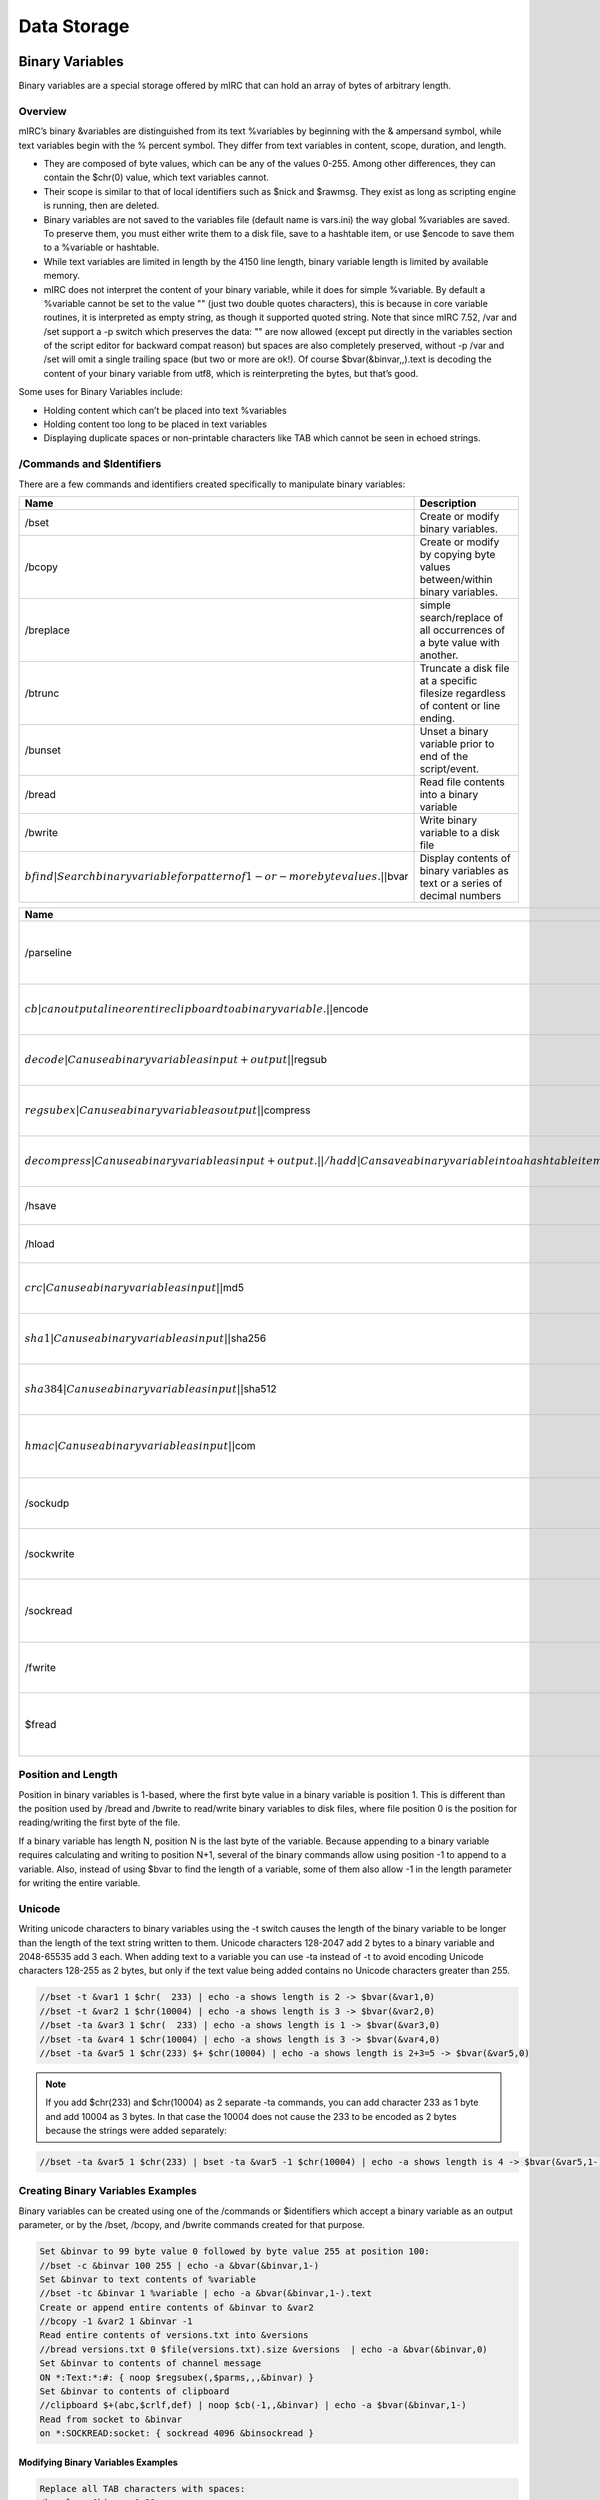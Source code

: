 Data Storage
============

Binary Variables
----------------

Binary variables are a special storage offered by mIRC that can hold an array of bytes of arbitrary length.

Overview
~~~~~~~~

mIRC’s binary &variables are distinguished from its text %variables by beginning with the & ampersand symbol, while text variables begin with the % percent symbol. They differ from text variables in content, scope, duration, and length.

-  They are composed of byte values, which can be any of the values 0-255. Among other differences, they can contain the $chr(0) value, which text variables cannot.
-  Their scope is similar to that of local identifiers such as $nick and $rawmsg. They exist as long as scripting engine is running, then are deleted.
-  Binary variables are not saved to the variables file (default name is vars.ini) the way global %variables are saved. To preserve them, you must either write them to a disk file, save to a hashtable item, or use $encode to save them to a %variable or hashtable.
-  While text variables are limited in length by the 4150 line length, binary variable length is limited by available memory.
-  mIRC does not interpret the content of your binary variable, while it does for simple %variable. By default a %variable cannot be set to the value "" (just two double quotes characters), this is because in core variable routines, it is interpreted as empty string, as though it supported quoted string. Note that since mIRC 7.52, /var and /set support a -p switch which preserves the data: "" are now allowed (except put directly in the variables section of the script editor for backward compat reason) but spaces are also completely preserved, without -p /var and /set will omit a single trailing space (but two or more are ok!). Of course $bvar(&binvar,,).text is decoding the content of your binary variable from utf8, which is reinterpreting the bytes, but that’s good.

Some uses for Binary Variables include:

-  Holding content which can’t be placed into text %variables
-  Holding content too long to be placed in text variables
-  Displaying duplicate spaces or non-printable characters like TAB which cannot be seen in echoed strings.

/Commands and $Identifiers
~~~~~~~~~~~~~~~~~~~~~~~~~~

There are a few commands and identifiers created specifically to manipulate binary variables:

+-------------------------------------------------------------------------------------+-----------------------------------------------------------------------------------+
| Name                                                                                | Description                                                                       |
+=====================================================================================+===================================================================================+
| /bset                                                                               | Create or modify binary variables.                                                |
+-------------------------------------------------------------------------------------+-----------------------------------------------------------------------------------+
| /bcopy                                                                              | Create or modify by copying byte values between/within binary variables.          |
+-------------------------------------------------------------------------------------+-----------------------------------------------------------------------------------+
| /breplace                                                                           | simple search/replace of all occurrences of a byte value with another.            |
+-------------------------------------------------------------------------------------+-----------------------------------------------------------------------------------+
| /btrunc                                                                             | Truncate a disk file at a specific filesize regardless of content or line ending. |
+-------------------------------------------------------------------------------------+-----------------------------------------------------------------------------------+
| /bunset                                                                             | Unset a binary variable prior to end of the script/event.                         |
+-------------------------------------------------------------------------------------+-----------------------------------------------------------------------------------+
| /bread                                                                              | Read file contents into a binary variable                                         |
+-------------------------------------------------------------------------------------+-----------------------------------------------------------------------------------+
| /bwrite                                                                             | Write binary variable to a disk file                                              |
+-------------------------------------------------------------------------------------+-----------------------------------------------------------------------------------+
| :math:`bfind|Search binary variable for pattern of 1-or-more byte values.| |`\ bvar | Display contents of binary variables as text or a series of decimal numbers       |
+-------------------------------------------------------------------------------------+-----------------------------------------------------------------------------------+

+----------------------------------------------------------------------------------------------------------------------------------+----------------------------------------------------+
| Name                                                                                                                             | Description                                        |
+==================================================================================================================================+====================================================+
| /parseline                                                                                                                       | Can use a binary variable as input or output       |
+----------------------------------------------------------------------------------------------------------------------------------+----------------------------------------------------+
| :math:`cb|can output a line or entire clipboard to a binary variable.| |`\ encode                                                | Can use a binary variable as input+output          |
+----------------------------------------------------------------------------------------------------------------------------------+----------------------------------------------------+
| :math:`decode|Can use a binary variable as input+output| |`\ regsub                                                              | Can use a binary variable as output                |
+----------------------------------------------------------------------------------------------------------------------------------+----------------------------------------------------+
| :math:`regsubex|Can use a binary variable as output| |`\ compress                                                                | Can use a binary variable as input+output.         |
+----------------------------------------------------------------------------------------------------------------------------------+----------------------------------------------------+
| :math:`decompress|Can use a binary variable as input+output.| |/hadd|Can save a binary variable into a hash table item| |`\ hget | Can use a binary variable as output                |
+----------------------------------------------------------------------------------------------------------------------------------+----------------------------------------------------+
| /hsave                                                                                                                           | Can save a hash table to a binary file             |
+----------------------------------------------------------------------------------------------------------------------------------+----------------------------------------------------+
| /hload                                                                                                                           | Can load a binary file to a hash table             |
+----------------------------------------------------------------------------------------------------------------------------------+----------------------------------------------------+
| :math:`crc|Can use a binary variable as input| |`\ md5                                                                           | Can use a binary variable as input                 |
+----------------------------------------------------------------------------------------------------------------------------------+----------------------------------------------------+
| :math:`sha1|Can use a binary variable as input| |`\ sha256                                                                       | Can use a binary variable as input                 |
+----------------------------------------------------------------------------------------------------------------------------------+----------------------------------------------------+
| :math:`sha384|Can use a binary variable as input| |`\ sha512                                                                     | Can use a binary variable as input                 |
+----------------------------------------------------------------------------------------------------------------------------------+----------------------------------------------------+
| :math:`hmac|Can use a binary variable as input| |`\ com                                                                          | Can use a binary variable as input or output.      |
+----------------------------------------------------------------------------------------------------------------------------------+----------------------------------------------------+
| /sockudp                                                                                                                         | Can write a binary variable to a socket            |
+----------------------------------------------------------------------------------------------------------------------------------+----------------------------------------------------+
| /sockwrite                                                                                                                       | Can write a binary variable to a socket            |
+----------------------------------------------------------------------------------------------------------------------------------+----------------------------------------------------+
| /sockread                                                                                                                        | Can read from a socket into a binary variable      |
+----------------------------------------------------------------------------------------------------------------------------------+----------------------------------------------------+
| /fwrite                                                                                                                          | Can write a binary variable to a disk file         |
+----------------------------------------------------------------------------------------------------------------------------------+----------------------------------------------------+
| $fread                                                                                                                           | Can read disk file contents into a binary variable |
+----------------------------------------------------------------------------------------------------------------------------------+----------------------------------------------------+

Position and Length
~~~~~~~~~~~~~~~~~~~

Position in binary variables is 1-based, where the first byte value in a binary variable is position 1. This is different than the position used by /bread and /bwrite to read/write binary variables to disk files, where file position 0 is the position for reading/writing the first byte of the file.

If a binary variable has length N, position N is the last byte of the variable. Because appending to a binary variable requires calculating and writing to position N+1, several of the binary commands allow using position -1 to append to a variable. Also, instead of using $bvar to find the length of a variable, some of them also allow -1 in the length parameter for writing the entire variable.

Unicode
~~~~~~~

Writing unicode characters to binary variables using the -t switch causes the length of the binary variable to be longer than the length of the text string written to them. Unicode characters 128-2047 add 2 bytes to a binary variable and 2048-65535 add 3 each. When adding text to a variable you can use -ta instead of -t to avoid encoding Unicode characters 128-255 as 2 bytes, but only if the text value being added contains no Unicode characters greater than 255.

.. code:: text

   //bset -t &var1 1 $chr(  233) | echo -a shows length is 2 -> $bvar(&var1,0)
   //bset -t &var2 1 $chr(10004) | echo -a shows length is 3 -> $bvar(&var2,0)
   //bset -ta &var3 1 $chr(  233) | echo -a shows length is 1 -> $bvar(&var3,0)
   //bset -ta &var4 1 $chr(10004) | echo -a shows length is 3 -> $bvar(&var4,0)
   //bset -ta &var5 1 $chr(233) $+ $chr(10004) | echo -a shows length is 2+3=5 -> $bvar(&var5,0)

.. note:: If you add $chr(233) and $chr(10004) as 2 separate -ta commands, you can add character 233 as 1 byte and add 10004 as 3 bytes. In that case the 10004 does not cause the 233 to be encoded as 2 bytes because the strings were added separately:

.. code:: text

   //bset -ta &var5 1 $chr(233) | bset -ta &var5 -1 $chr(10004) | echo -a shows length is 4 -> $bvar(&var5,1-)

Creating Binary Variables Examples
~~~~~~~~~~~~~~~~~~~~~~~~~~~~~~~~~~

Binary variables can be created using one of the /commands or $identifiers which accept a binary variable as an output parameter, or by the /bset, /bcopy, and /bwrite commands created for that purpose.

.. code:: text

   Set &binvar to 99 byte value 0 followed by byte value 255 at position 100:
   //bset -c &binvar 100 255 | echo -a &bvar(&binvar,1-)
   Set &binvar to text contents of %variable
   //bset -tc &binvar 1 %variable | echo -a &bvar(&binvar,1-).text
   Create or append entire contents of &binvar to &var2
   //bcopy -1 &var2 1 &binvar -1
   Read entire contents of versions.txt into &versions
   //bread versions.txt 0 $file(versions.txt).size &versions  | echo -a &bvar(&binvar,0)
   Set &binvar to contents of channel message
   ON *:Text:*:#: { noop $regsubex(,$parms,,,&binvar) }
   Set &binvar to contents of clipboard
   //clipboard $+(abc,$crlf,def) | noop $cb(-1,,&binvar) | echo -a $bvar(&binvar,1-)
   Read from socket to &binvar
   on *:SOCKREAD:socket: { sockread 4096 &binsockread }

Modifying Binary Variables Examples
^^^^^^^^^^^^^^^^^^^^^^^^^^^^^^^^^^^

.. code:: text

   Replace all TAB characters with spaces:
   /breplace &binvar 9 32
   Compress contents of &versions
   //bread versions.txt 0 $file(versions.txt).size &versions | noop $compress(&versions,b) | echo -a $bvar(&versions,0)
   encrypt and encode contents of &versions
   //noop $encode(&versions,bcm,password)

Modifying Existing Binary Variables
'''''''''''''''''''''''''''''''''''

Binary variables are different than text variables in how you add values to them, and what happens when you add shorter content to an existing variable with longer content. If you add 3 bytes to position 1 of a binary variable with length of 5, the 3 added bytes replace the 3 bytes in those positions, and the values in positions 4-5 remain unless you use the -c switch:

.. code:: text

   //bset -t &var 1 1234567890 | bset -t &var 1 test | echo -a shows content is test567890 -> $bvar(&var,1-)

The above example could be a string even longer than 10 if &var previously contained a strong longer than 10. If the 1st command used -tc instead of -t, the variable content is chopped beyond the 10 bytes being added. If the 2nd command used -tc instead of -t, the content beyond the 4 bytes being added is chopped.

If you bset values into a variable at position 10, the first 9 positions are undefined, depending whether the variable already existed. If the variable already existed with length 4, the bytes at positions 5-9 are filled with value 0 (not text 0 which is byte value 48). If the variable did not yet exist, bytes at positions 1-9 are filled with value 0.

Binary Variables as Input Examples
~~~~~~~~~~~~~~~~~~~~~~~~~~~~~~~~~~

.. code:: text

   display $sha1 hash of contents of &versions
   //echo -a $sha1(&versions,1)
   write &versions to disk
   //bwrite -c test.dat 0 -1 &versions

‘local’ Binary Variables
~~~~~~~~~~~~~~~~~~~~~~~~

When using %variables within an alias, you can take advantage of their ‘local’ scope to safely re-use variable names without worrying about destroying variables used by other scripts or aliases. You can use “/var %a value” in an alias to set that local variable without worrying that you will destroy that same variable name being used by the alias which called your alias, and don’t need to worry if your script calls another alias which also uses that same name as a local variable.

However the scope of binary variables means they exist in all aliases called by each other or in the event which triggered their usage. To avoid aliases damaging the contents of each other’s binary variables, if an alias needs to create binary variables, and is designed to be called by other aliases which might also be using binary variables, you must defend against destroying the binary variables used by the caller. Two ways to do this are:

-  Require the caller send the name of the variable as a parameter when calling your alias
-  Create a unique variable name to make it unlikely that another alias would use the same name for a binary variable. Pass binary variable name to alias, display $bvar output in hex instead of decimal:

.. code:: text

   //echo -a $BvarAsHex(&binvar)
   alias BvarAsHex { return $regsubex($bvar($1,1-1000),/(\d*)/g,$base(\1,10,16,2)) }

Create unique name to avoid destroying existing variable:

.. code:: text

   //var %a $(myalias,$ticks,$ctime) | bset -t & $+ %a 1 test | echo -a $bvar(& $+ %a ,1-).text

See Variables in the Guide for more details on creating dynamic variable names.

.. note:: If your temporary variable is no longer needed and is lengthy, you may wish to use /bunset to reduce memory usage if you are also creating other lengthy binary variables during that script execution. Otherwise, it will be deleted when the script execution ends.

Saving Binary Variables
~~~~~~~~~~~~~~~~~~~~~~~

Because binary variables disappear as soon as your script execution ends, if you need to use your binary variable later, you will need to find a way to save it:

write to a disk file:

.. code:: text

   //bwrite -c save.dat 0 1 &binvar

store in hash table:

.. code:: text

   /hadd -smb binvar_save binvar &binvar

.. note:: Hash tables aren’t saved to disk, so you need to save that table to disk: ``/hsave -sb binvar_save savebins.dat`` … and then reload the binary variable the next time you re-start mIRC: ``/hload -sb binvar_save savebins.dat``

Use $encode to translate binary data to text, which can be saved to variables or written to disk.

.. code:: text

   //noop $encode(&binvar,bm) | set %binvar_save $bvar(&binvar,1-).text

.. note:: $encode translates 3 input bytes (binary or text) into 4 text characters, so you shouldn’t try to use this method on binary variables longer than approximately 3000 bytes. Retrieve binary content from text %variable: ``//bset -t &binvar 1 %binvar_save | noop $decode(&binvar,bm)``

INI Files
---------

An initialization file (also known as INI file) is a plain text file with a distinct structure that allows for more convenient and organized data storage. An initialization file is convenient and permanent storage space, however it relatively slow compared to window buffers and Hash Tables. If speed is needed, a hash table is a much superior choice.

File Structure
~~~~~~~~~~~~~~

An ini file is composed of names, values, sections, and comments.

Property
~~~~~~~~

A property is the basic item that makes up the ini file. An equal sign delimiter separates the name from the value (name being on the left of the equal sign). Every name has a value associated with it.

.. code:: text

   item   = value
   item2  = value 2

Section
^^^^^^^

Sections Parameters are grouped together into a section. The name of the section is placed on a line of its own (enclosed by a pair of square brackets). All parameters after the section are automatically associated with that section.

.. code:: ini

   [section]
   item = value

Storing Information
~~~~~~~~~~~~~~~~~~~

mIRC offers a number of convenient commands and identifiers to read/write from/to an ini file.

Writing To An Ini File
^^^^^^^^^^^^^^^^^^^^^^

The writeini command can be used to write an item (and its value) in a specific section of the ini file.

.. code:: text

   /writeini [-n] <inifile> <section> <item> <value>

The -n switch no longer exists on mIRC 7.x and newer. On older mIRCs: The -n switch is used when the file exceeds 65,536 bytes (64 KB). It’s a good idea to place it there if you think the file will get pretty big in the future.

For example:

.. code:: text

   writeini reminder.ini birthday jenna 2/28/1983
   writeini reminder.ini birthday Mike 10/10/1990

Will create the following file:

.. code:: ini

   [birthday]
   jenna  = 2/28/1983
   Mike   = 10/10/1990

You can easily see the actual ini file using the following command:

.. code:: text

   //run notepad.exe reminder.ini

Reading From An Ini File
^^^^^^^^^^^^^^^^^^^^^^^^

Reading a property from an INI file is pretty simple:

.. code:: text

   $readini(filename[, np], section, item)

The n switch is used when you do not want to evaluate the line. (This is especially helpful when you let the users save setting on your bot, you need to always think the worse of the users and how they might exploit your scripts)

The p switch is used to make mIRC evaluate pipes \| as is instead of plain text.

For example (using the file we created in the previous example):

.. code:: text

   echo -a Mike: $readini(reminder.ini, n, birthday, mike)
   echo -a Jenna: $readini(reminder.ini, n, birthday, jenna)

Will output:

.. code:: text

   Mike: 10/10/1990
   Jenna: 2/28/1983

Security Consideration
^^^^^^^^^^^^^^^^^^^^^^

ALWAYS use the ‘n’ switch unless you have a very good reason to not use it!

Deleting Items And Sections
^^^^^^^^^^^^^^^^^^^^^^^^^^^

The remini can be used to delete an item or an entire section from an ini file:

.. code:: text

   ;remove an item
   /remini <inifile> <section> <item>
   ;remove an entire section
   /remini <inifile> <section>

For example:

.. code:: text

   /remini reminder.ini birthday mike

will remove mike’s entry from the ini file.

Text Files
----------

Plain text files are files you can edit via a basic editor like notepad and has no special structure. Below are a few handy commands and identifiers to work with plain text files.

File Info
~~~~~~~~~

To determine if a file exists we can use the $isfile() identifier.

.. code:: text

   $isfile(file.txt)

In many cases you’d want to check the number of lines in the file. $lines() will help you there.

.. code:: text

   $lines(file.txt)

Reading From A Text File
~~~~~~~~~~~~~~~~~~~~~~~~

The $read() identifier is a very powerful command that can be used to read from a text file in a variety of ways.

n Switch
^^^^^^^^

By default, $read will evaluate the text it reads as if it was mSL code. To prevent this behavior you must use the n switch. Throughout this article we will ALWAYS use that switch. Improper use of the $read() identifier without the ‘n’ switch could leave your script highly vulnerable.

Reading A Random Line
^^^^^^^^^^^^^^^^^^^^^

The most basic functionality $read() offers is the ability to read a random line from a particular file. The syntax is:

.. code:: text

   ; read a random line from file.txt
   $read(file.txt, n)

Reading A Specific Line
^^^^^^^^^^^^^^^^^^^^^^^

To read a specific line from a file you can specify the line number as the third argument.

.. code:: text

   $read(file.txt, n, line)

Searching The File
^^^^^^^^^^^^^^^^^^

$read() offers three methods for searching a file:

-  Scanner
-  Wildcard Pattern
-  Regular Expression Pattern

Scanner
'''''''

The scanner is the most primitive search of the three. It will go through each line comparing the pattern provided to the first part of the line. If a match is found, mIRC will return the text that followed the pattern.

Consider the following abbr.txt:

.. code:: text

   lol laughing out loud
   lmao Laughing my ass off
   btw by the way
   brb be right back

We can use the following alias to get the abbreviation we are looking for.

.. code:: text

   alias abbr return $read(abbr.txt, ns, $1)

Executing the following code:

.. code:: text

   //echo -a $abbr(lol)
   //echo -a $abbr(brb)

Will produce the following output:

.. code:: text

   laughing out loud
   be right back

Wildcard And RegEx Patterns
'''''''''''''''''''''''''''

Both the wildcard pattern matching and the regex pattern matching works by searching for the first matching line and returning the entire line. It follows the same syntax as the scanner:

.. code:: text

   ; A wildcard pattern match:
   $read(file.txt, nw, *wildmatch*)

.. code:: text

   ; A regex pattern match:
   $read(file.txt, nr, /pattern/)

Starting Line
'''''''''''''

If you specify a line number after the pattern, that line will be used as the first line to start searching from.

For Example:

.. code:: text

   ; Start searching from line 400:
   $read(file.txt, nw, *hello*, 400)

Iterating Over Matches
~~~~~~~~~~~~~~~~~~~~~~

$readn is an identifier that returns the line that $read() matched. We can use that to start searching for our pattern on the next line.

For example, to search all the line containing the word ‘test’ in a file, we can construct a loop like this:

.. code:: text

   //while ($read(file.txt, nw, *test*, $calc($readn + 1))) echo -a $v1

In the code above, $readn starts at 0. We use $calc() to start at line 1. Every match $read() will start searching on the next line. When no more matches are after the line specified $read will return $null - terminating the loop.

Writing To A Plain Text File
~~~~~~~~~~~~~~~~~~~~~~~~~~~~

The /write command can be used to manipulate a text file in a variety of ways.

Appending A Line
^^^^^^^^^^^^^^^^

/write’s simplest operation is the append operation. By default, /write will write a text line to the end of the file.

.. code:: text

   /write text.txt <string>

Inserting A Line
^^^^^^^^^^^^^^^^

To insert text at specific line we have the following syntax:

.. code:: text

   /write -il<line> file.txt <text>

For example, the following line will write “Hello There!” at line 2.

.. code:: text

   /write -il2 file.txt Hello There!

Deleting A Line
^^^^^^^^^^^^^^^

The /write command provides the ability to delete a specific line from a file.

.. code:: text

   ; Delete line <line> from a file:
   /write -dl<line> file.txt

Clearing A File
~~~~~~~~~~~~~~~

The -c switch on /write can be combined to clear the file before writing to it.

.. code:: text

   ; clear the file
   /write -c file.txt

Deleting A File
~~~~~~~~~~~~~~~

The delete a file, you can use the /remove command:

.. code:: text

   /remove file.txt
   ; send to the recycle bin
   /remove -b file.txt

File Handling
-------------

File Handling allows you to manipulate files on disk using seperate, simple operations. This allows for efficiency.

To understand how it works, you must be familiar with text file operations such as /write and $read.

/fopen
~~~~~~

.. code:: text

   /fopen [-nox] <name> <filename>

/fopen opens the filename and use the specified name to reference it.

The command fail by default if the file does not exist, the -n switch creates the file if it does not exist, but fails if it exists. The -o switch creates a new file if it does not exist but overwrites the file if it exists. The -x switch opens the file for exclusive access, others processus cannot access that file

.. note:: If /fopen fails, it does not halt processing, you must check $ferr to see if an error occured, see below.

After you opened a file with /fopen, you have a pointer of the content of the file, it starts at 0. This pointer is the starting position to read/write from.

/fseek
~~~~~~

.. code:: text

   /fseek -lnwr <name> <position>

/fseek sets the read/write pointer to the specified <position> in the file, unless you use a switch:

-  -l - sets the pointer to the beginning of the Nth line, use <position> to specify the Nth line
-  -n - sets the pointer to the beginning of the next line (from the current position of the read/write pointer), this does not take a parameter
-  -w - sets the pointer to the beginning of the line matching the wildcard expression, use <position> to specify the wildcard expression
-  -r - sets the pointer to the beginning of the line matching the regular expression, use <position> to specify the regular expression

If /fseek fails, it sets the pointer to the end of the file, you must check $fopen().eof or $feof to know if /fseek failed.

/fwrite
~~~~~~~

.. code:: text

   /fwrite [-bn] <name> <text | &binvar>

/fwrite allows you to write to the file at the current pointer position, -b specify a binary variable, -n adds a $crlf at the end of the line.

/fclose
~~~~~~~

.. code:: text

   /fclose <name | wildcard>

/fclose closes all the matching name (wildcard expression allowed)

/flist
~~~~~~

/flist just lists all the current handles.

$fopen(name \| N)
~~~~~~~~~~~~~~~~~

$fopen Returns the name of that handle if it exists, or the Nth handle.

Properties:

-  .fname - returns the complete filename opened for that handle
-  .pos - returns the current position of the read/write pointer
-  .eof - returns $true if the end of the file has been reached
-  .err - returns $true if an error occured on the file In a script, $ferr = $fopen(handle).err and $feof = $fopen(handle).eof, always returns the state of last involved handle in a file handing command.

.. note:: Since file access errors will not halt a script, the eof and err properties or identifiers must be checked after each file access command.

$fread(name \| N)
~~~~~~~~~~~~~~~~~

This form of $fread returns the next $crlf delimited line, useful to read line by line

$fread(name \| N, M, &binvar)
~~~~~~~~~~~~~~~~~~~~~~~~~~~~~

This form of $fread returns the number of bytes read (from the file pointed by name or the Nth handle) into the specified binary variable, where M is the number of bytes to read.

$fgetc(name \| N)
~~~~~~~~~~~~~~~~~

$fgetc returns the next character.

When To Use File Handling
~~~~~~~~~~~~~~~~~~~~~~~~~

It important to know when to use explicit file handling, and when you can use /write and $read.

Let’s take a look at /write, /write is a powerful tool which allows you to write to a file according to severals predefined options.

A simple “/write filename.txt line” involves the following file handling operations:

-  /fopen - opens the file
-  /fseek - goes to the end of the file
-  /fwrite - writes to the file
-  /fclose - closes the file So, executing /write twice involves 8 file handling operations; the more you have to write, the more operations you create. If you do /write three times, the 12 operations can be reduced to 5:

.. code:: text

   ; assuming text.txt is empty
   write test.txt line 1
   write test.txt line 2
   write test.txt line 3

   ; is better written as
   fopen test test.txt
   fwrite -n line 1
   fwrite -n line 2
   fwrite -n line 3
   fclose test

The same thing applies to reading, $read opens the file, try to match and close the file, so any consecutive call to $read means the file is opened/closed each time. If you are looking for a particular line, you can avoid multiple $read calls by searching with /fseek.

Whenever you are going to use /write or $read in a loop to write/read a lot of things, if the loop isn’t small and if the file isn’t small, it might get slow very quickly, and you should consider using file handling.

Hash Tables
-----------

A hash table is an associative array with item-data pairing. That is, data stored in the table is associated with a specific item. Logically speaking, a basic table would like something like this:

===== =====
Item  Data
===== =====
Item1 Data1
Item2 Data2
Item3 Data3
===== =====

mIRC provides facilities for manipulating the table and the values in a variety of ways.

General Details
~~~~~~~~~~~~~~~

Hash tables, unlike INI files, are stored completely in memory and are never written to disk (unless the /hsave command is used), making them much faster when it comes to storing and retrieving information. The performance gain is much more obvious with a large amount of item/data pairs.

.. note:: Because hash tables are only in memory, it must be saved to a disk file using /hsave if mIRC needs to have the hashtable in memory after an exit then restart. You can reload the table from a file after mIRC restarts.

Creating A Table
~~~~~~~~~~~~~~~~

A hash table must be created before you can work with it. This also applies to loading a hash table from a file. To create a table you need to use the /hmake command. The syntax is:

.. code:: text

   hmake <table_name>
   hmake <table_name> <buckets>
   ;hmake also have an -s switch which prints debug info

If you don’t specify the number of buckets (or “slots”), the default is used, which is 101. If you do specify the number of buckets from 1-10000, for any number greater than 1 which is not prime, mIRC increases the number of buckets to be the next greater prime from 3-10007. Which is why the default 100 uses 101 bucket. Assuming that you are going to look up a specific item by name using $hget, then generally speaking the number of buckets should be decided based on the following equation:

.. code:: text

   buckets = number of items that will be used / 0.78

For example: a table with 101 buckets is optimal for 79 items. For 1000 items, 1282 buckets is best (which mIRC increases to the prime 1283).

.. note:: The maximum valid number for the buckets parameter is 10000, which mIRC increases to the next available prime number, 10007.

Or to put this another way, the optimum number of buckets is 1.282x the number of items you are going to store in the hash table.

.. note:: See the notes at the bottom of the page for explanation why it can be helpful for buckets to be greater than the number of items in the table.

Adding Items
~~~~~~~~~~~~

The /hadd command is used to add an item/data pair to the table. The syntax is:

.. code:: text

   hadd <table_name> <item> <data>
   or
   hadd -b <table_name> <item> <&bvar>
   An item can be added to the table with null data:
   hadd <table_name> <item>
   If it's possible the table is not yet created, use the -m switch, which creates the table if it doesn't exist
   hadd -m <table_name> <item>

Let’s consider a table of favorite colors:

.. code:: text

   /hadd -sm100 colors Mary Green
   /hadd -s colors John Blue
   /hadd -s colors Lisa Red
   /hadd -s colors Gary Orange

The -s switch is needed to “show” the action, otherwise these commands are silent. The code above will produce the following result:

.. code:: text

   * Made hash table 'colors' (101)
   * Added item 'Mary' to hash table 'colors'
   * Added item 'John' to hash table 'colors'
   * Added item 'Lisa' to hash table 'colors'
   * Added item 'Gary' to hash table 'colors'

**“Colors” Hash Table**

==== ======
Item Data
==== ======
Mary Green
John Blue
Lisa Red
Gary Orange
==== ======

If you add an item name which already exists in the table, the new data replaces the existing item’s data.

.. code:: text

   /hadd Colors Gary Yellow

This updates the Colors table, changing the item ‘Gary’ to contain the data ‘Yellow’ instead of ‘Orange’.

Value Retrieval
~~~~~~~~~~~~~~~

To get a data value associated with a given item we will use the $hget identifier which has the following syntax:

.. code:: text

   $hget(<table_name>, <item>)

For example, if we were to check what is Mary’s favorite color from our table; we will use the following piece of code:

.. code:: text

   //echo -a Mary's favorite color is $hget(colors, Mary)
   ;Mary's favorite color is Green

The $hget identifier can also be used to check if a table exists using the following syntax:

.. code:: text

   $hget(<table_name>)
   ; returns $null if the table does not exist

!!! attention If the table does exist, returns N for the Nth existing table

.. note:: If $hget(colors) returns 2 indicating colors is the 2nd table, deleting the 1st table causes this command to return 1.

Iterating Over a Hash Table
~~~~~~~~~~~~~~~~~~~~~~~~~~~

The $hget identifier can be used to iterate over the hash table. The syntax is:

.. code:: text

   ; Total Number of items in the table:
   $hget(<table_name>, 0).item
   ; Get the Nth Item
   $hget(<table_name>, <Nth>).item
   ; Get the value associated with the Nth Item
   $hget(<table_name>, <Nth>).data

.. note:: Iterating over a hash table like this is an inefficient way to retrieve values and items. See the explanation below for why mIRC will iterate over the hash table for every $hget - so the time required per lookup will increase linearly with the table size and the time for the script to iterate over the entire hash table will be proportional to the square of the table size. If it is possible to do so, then it’s best to get a value using its item name.

An example of looping over every value in our Colors table will look like this:

.. code:: text

   Alias print_fav_colors {
     var %i = 1
     echo Colors Table:
     ; iterate over each item
     while ($hget(Colors, %i).item) {
       ; print the item/value pair
       echo -a %i $+ ) $v1 => $hget(Colors, $v1)
       inc %i
     }
   }

The execution of the alias (/print_fav_colors) will produce the following result:

.. code:: text

   Colors Table:
   1) Lisa => Red
   2) Mary => Green
   3) Gary => Yellow
   4) John => Blue
   (Gary shows Yellow instead of Orange because it was changed above)

This listing is almost always not in the same order they’re added, because items are first listed according to the bucket they are placed into, before items within the bucket are listed. This is the listing order for v7.53, while the order in v7.52 is 1)Gary 2)Mary 3) Lisa 4) John. The listing order can also change if you change the number of ‘buckets’ within the same mIRC version, and the order of any items assigned to the same bucket can also be affected by the order in which those items are added or whether items in that bucket were deleted or added. Therefore, you should not depend on Mary being listed before Gary. More details in a later Technical section.

Deleting Items
~~~~~~~~~~~~~~

To delete pairs from the table, you need to use the /hdel command. Its syntax is:

.. code:: text

   hdel <table_name> <item>
   hdel -w <table_name> <wild_item>
   ;hdel has a -s switch which is the same as /hadd's

If the -w switch is used, a wildcard pattern for the item can be specified to delete multiple items at once. If we go back to our example:

.. code:: text

   /hdel -s colors Lisa

Will leave our table looking like this:

**“Colors” Hash Table**

==== ======
Item Data
==== ======
Mary Green
John Blue
Gary Orange
==== ======

But we can add Lisa again:

.. code:: text

   /hadd -s colors Lisa Red

If you repeat the /print_fav_colors list of items again, Lisa returns to her original position in the iterating list because her item name was assigned to a lower bucket number than the other names.

Saving/Loading Hash Table To/From File
~~~~~~~~~~~~~~~~~~~~~~~~~~~~~~~~~~~~~~

Because a hash table is stored exclusively in memory, it is important to save it to a file if one wishes to keep its content after a reboot or shut down. If a hash table is not stored in a file before mIRC closes, it will be gone for good.

mIRC offers the /hsave and /hload commands to handle the saving and loading of hash tables from your hard disk.

The syntax for the /hsave command is:

.. code:: text

   /hsave <table_name> <filename>
   ; The -s switch shows debug information
   ; The -a switch will append to an existing file, instead of the default overwriting
   ; The -i switch will create an ini file
   ; The -n switch saves the file containing only the data and not the item names.
   ; The -u switch avoids skipping temporary items created with /hadd's -uN switch.
   ; The -b switch will treat the file as a binary file, making it possible to save things like carriage returns and line feeds. It can save tables which do not contain any items containing binary data longer than 65535 bytes.
   ; The -B switch is the same as the -b switch, except it stores item/data pairs in a binary format which supports items having data length up to 4294967295 bytes.

If we wanted to save our little colors table to an INI file, we could use the following piece of code.:

.. code:: text

   /hsave -i Colors colors.ini
   ;colors.ini will have:
   ;  [hashtable]
   ;  Lisa=Red
   ;  Mary=Green
   ;  Gary=Orange
   ;  John=Blue

The /hsave command always overwrites any existing file unless you use the -a append switch.

To load a hash table we use the following syntax:

.. code:: text

   ; NOTE: The table must exists. I.e. you must have called /hmake first, or use the -m switch.
   /hload <table_name> <filename>
   ; The -s switch shows debug information
   ; The -i switch will read from an ini file containing lines of item=data
   ; The -n switch interprets the file as if it were /hsave'ed with the -n switch to contain only data, assigning item names as sequential integers beginning with 1.
   ; The -m[N] switch creates the hashtable if it does not already exist, optionally giving it N buckets different than the default 100 buckets.
   ; The -b switch will treat the file as a binary file in the format created by the /hsave -b switch.
   ; The -B switch will treat the file as a binary file in the format created by the /hsave -B switch.

To load the table we’ve just saved we would use the following code:

.. code:: text

   /hload -i Colors colors.ini

If you /hload a saved file into a hashtable, it behaves the same way that /hadd does. It creates item names that do not yet exist, and updates the data values of any item names which already exist.

Deleting A Table
~~~~~~~~~~~~~~~~

To complete destroy a table and all its values, you can use the hfree command:

.. code:: text

   /hfree <table_name>
   /hfree -w <*wild*table*>
   ;hfree has a -s switch which shows the action taken, as the other hashtable commands have

With the -w switch you can specify a wildcard pattern. All matching tables will be freed. If you already deleted a table and try to delete it again, “hfree tablename” halts your script. You must either use $hget(tablename) to verify the table’s existence, or use -w without a wildcard. “hfree -w tablename_without_wildcards”

Searching For A Item And Value Pair
~~~~~~~~~~~~~~~~~~~~~~~~~~~~~~~~~~~

The $hfind identifier can be used to search the table for a particular pair.

.. code:: text

   ; The Nth Item name that matches the wildcard pattern
   $hfind(<table_name>, <pattern>, <Nth>, w)
   ; The Nth Item that matches the RegExp pattern
   $hfind(<table_name>, <pattern>, <Nth>, r)
   ; The Nth Item that wildcard matches the text
   $hfind(<table_name>, <text>, <Nth>, W)
   ; The Nth Item that RegExp matches the text
   $hfind(<table_name>, <text>, <Nth>, R)
   ; $hfind(...).data will search the data instead of the item name.

If you specify 0 for Nth Item, the total number of matches will be returned instead. An example from our Colors table would be:

.. code:: text

   //echo -a $hfind(Colors, *ary*, 1, w)

Which will return “Mary”. because Mary appeared before Gary in the iteration list of items. Prior to v7.53 it returned “Gary” because that name appeared first in the iteration list.

.. note:: Using a non-hashed method for finding an item or data using $hfind is an inefficient way to retrieve values and items. See the explanation below for why mIRC will iterate over the hash table for every $hfind - so time required per lookup will increase linearly with the table size. If it is possible to do so, then it’s best to get a value using $hget using its item name.

.. note:: Use of $hfind to find the specific records that you want is, however, still likely to result in much better performance than iterating over the hash table using $hget(table,n) because mIRC can execute the single $hfind using compiled code rather than executing the large number of mSL statements needed to loop over the hash table using $hget.

Technical Explanation
~~~~~~~~~~~~~~~~~~~~~

mIRC’s hash tables are implemented as follows.

1. When you create a hash table, it is created with a defined number of “slots” (or “buckets”).
2. When you add an item to the table using /hadd, a hash algorithm calculates a bucket number based on the item name. Each bucket holds a linked-list of items whose names map to that bucket number, with each new item being added to the list of items in that bucket.
3. When you look up an item by name using $hget, then the same hash algorithm is used to locate the bucket it will be stored under and then the linked-list in that bucket is searched sequentially for the item. The purpose of hashing is to perform this kind of lookup on potentially large tables with faster performance. If a table has 101 buckets each containing 10 items, it is much faster to search within the 10 items than to search within all 1010 items.
4. When you get an item by position using $hget(table,position), or use $hfind to search data or search using wildcards or regular expressions, then the hash algorithm cannot be used to identify the correct bucket, and instead mIRC has to iterate across part or all of the hash table to count or to find the record you want.

If your hash table has a small number of buckets compared to the number of item records, then each bucket will have a large number of item records:

-  For a lookup of an existing item, on average mIRC will have to iterate over 50% of the bucket entries before locating the one you want
-  If you try to find a non-existent item, mIRC will need to iterate over the whole bucket list before determining that the item doesn’t exist.

As you might imagine, mIRC iterating over a large number of hash table entries to find the item needed is CPU intensive and mIRC might start to feel unresponsive.

So for look-ups by item name, the best performance will be achieved when mIRC’s hashing algorithm points to a bucket with a single table entry (or failing that - a small number of entries). Worst case scenario is if your hash table has only a single bucket, then all entries are stored in a single linked-list and every look-up needs to be iterated. On the other hand, if you have a large number of bucket (much greater than the number of items in the hash table), then the likelihood is that every item will be stored in its own bucket, so the hash function will take you to a bucket with a single entry, and no iteration will be needed to find the item. 101 buckets was recommended for 79 items because it’s unlikely that picking 79 random numbers in the range 1-79 would have each number chosen only 1 time, but choosing 79 random numbers in the range 1-101 is much less likely that any number would be chosen more than 1 time.

All that said, even with a large number of buckets, you cannot guarantee that every item in the table will have a unique hash / bucket number. As an analogy, consider a class of 30 students. What is the probability that all students have birthdays on different days of the year? This is equivalent to asking whether a hash table with 365 buckets and 30 entries will have every entry using a different bucket. It turns out that in a class of 30 students there is significantly more than 50% probability that at least two students will share a birthday - indeed it only takes 23 students for the probability to be more than 50%. This seems weird - but for the mathematically inclined, the probability can be calculated by determining what the probability is that M students have all different birthdays:

The first student can have any birthday. The second student can have 364 of 365 days and still be different. The third student can have 363 of 365 days and still be different.

So the probability that M students all have different birthdays is therefore:

:math:`\frac{364}{365}*\frac{363}{365}*\frac{362}{365} ... \frac{\text{365-M+1}}{365}=\frac{(365-1)(365-2)...(365-M+1)}{365^{(M-1)}}=\frac{365!}{(365-M)! * 365^M}`

Returning to hash tables and buckets, the equivalent formula for a table with M entries and N buckets is:

:math:`\frac{(N-1)(N-2)...(N-M+1)}{N^{(M-1)}}=\frac{N!}{(N-M)! * N^M}`

Using the student birthday example for simplicity and relating it to hash tables and buckets, if we turn it on its head then we can say that if we have a hash table holding 23 entries, and we want to have a probability that each entry has its own bucket > 50%, then we need to have more than 365 buckets. **I bet you weren’t expecting that!!** Fortunately the performance overhead of iterating over a relatively short linked-list is also small, and equally fortunately a bucket only uses 4-bytes (which is very small indeed compared to the size of a table entry, which consists of the item name and the data and the overhead of storing these and linking them into a list). Indeed mIRC’s maximum bucket size is 10,007, requiring c. 40KB of memory - which in today’s PCs with several GB of memory is relatively small.

**Summary:** If you are doing any lookups by item name on a frequent basis on a large table, then you should use the largest sensible bucket size to avoid mIRC iterating over long linked-lists when doing these lookups.

**HOWEVER…**

Not all hash table look-ups are able to use the hash to calculate the correct bucket - only look-ups by item name. If you want to access hash table entries by position using $hget(table,n), or if you want to use $hfind, then mIRC is going to have to iterate over a significant proportion (or all) of a hash table regardless of the number of buckets that you define. Indeed, if you are never going to look-up by item-name, you might as well save memory and use a single bucket.

**Summary:** If you are doing only lookup by position or are using $hfind, then you should use a bucket size of 1 to save memory and avoid the small overhead of iterating over empty buckets.

Finally, if you have a large hash table (perhaps several thousand records) that you want to search flexibly, then you might wish to consider whether something like mIRC SQLlite might suit your needs better.

Hash Algorithm
~~~~~~~~~~~~~~

This section describes the iteration sort order for hash tables. The algorithm used to sort tables has changed for v7.53, and will probably change in the future. Items are sorted into buckets differently in v6.35, then changed somewhere prior to v7.52. It changed again for v7.53, and there were probably different algorithms at other times in the past.

.. code:: text

   alias bucket_sort {
     hfree -sw table? | var %buckets 1 , %i 0 , %size 20
     hmake -s table1 %buckets | hmake -s table2 %buckets | hmake -s table3 %buckets
     while (%i < %size) { inc %i | hadd table1 item $+ %i }
     hadd table1 Suzy
     hadd table1 Kate
     hsave -s table1 test1.txt | hload -s table2 test1.txt
     hsave -s table2 test2.txt | hload -s table3 test2.txt
     var %j 0 | while (%j < $hget(table1,0).item) {
       inc %j
       echo -a $ord(%j) item in table1: $hget(table1,%j).item table2: $hget(table2,%j).item table3: $hget(table3,%j).item $iif($hget(table1,%j).item != $hget(table3,%j).item, *1vs3 diff*)
     }
     run notepad test1.txt | run notepad test2.txt
   }

If you run this bucket_sort alias in all 3 versions mentioned above, the items are listed in the same way in each version. The item names are listed in descending order in table1, ascending order in table2, then back to the same descending order in table3. The reason for this preservation of order is that $hget(table,N).item is listing these items in order by bucket, then within buckets it’s listing them in reverse order of creation, with the older items listed last, and the newest additions listed first. Since this example used buckets=1, everything is in the same bucket, listed in reverse order of creation.

When items are /hsave’d to disk, buckets=1 saves in the same $hget(table,N).item order that’s the inverse of creation order. $hget(table,1).item is the first item written to disk even though in this example it was the last item created. Note that the pair of notepad windows opened are showing the items in the 2 saved files in opposite order compared to each other, even though there were no items created or deleted between the hsave’s.

But when the items are /hload’ed from disk into an empty table, they are loaded from the disk as if you /hadd’ed the first lines of the disk file first, then /hadd’ed the last lines of the disk file last. However since $hget(table,N).item lists items in the reverse order from when they’re added, this causes table2 to have an order within the bucket which is the opposite of table1’s, and is now listing the items in the ascending order they were created. This reversal also occurs again when table2 is saved to disk then loaded into table3, giving table3 the same $hget(table,N).item order as table1.

If you need to create a table which has $hget(table,N).item listing items in the creation order, you must:

1. Create the table using buckets=1 and create all the item names.
2. hsave table_name diskfilename
3. hfree -w table_name
4. hload -m1 table_name diskfilename

Step 3 is important, because if you /hload items into an existing table containing an item of the same name being hload’ed, it takes the existing position within the bucket instead of being added to the front as a fresh item. Without Step 3, the iteration order after Steps 1 and 4 would always be identical.

If table contains items #1-#20 in order of creation, but then items #21-#25 are added to the table, there are multiple steps required to put the table entirely into reverse creation order so they can be hsave’ed to disk in a way that lets them be hload’ed from disk into creation order:

1. hmake -m1 temptable
2. search from 1 through the last item $hget(temptable,0).item, until finding item#1.
3. Then save that location to be used later
4. From that position through end-of-file, clone the items and their data from maintable to temptable.
5. In descending N order toward N=1, clone the items preceding the above #3 location from maintable to temptable.
6. hsave temptable to disk

From this lengthy process, you can see how hashtables are ill-suited for preserving the creation order, especially when new items are added. If you need to preserve creation order in buckets=1, you might be forced to use slower methods such as holding data in a hidden @window or keeping an index to the data in the hidden @window, which is used to locate the longer data kept in the hashtable.

–

If you edit the above bucket_sort alias to change %buckets to be 101 instead of 1, you’ll see the display is no longer in either ascending or descending order. That’s because the order is displayed in order of their bucket placement first, before listing these items within buckets in reverse order in which they were created. Note that table2 keeps the same order as table 1, except for Kate and Suzy. These names were chosen because the v7.53 method of hashing item names assigns them to the same bucket when buckets=101, while items named Item1 through Item20 do not have more than 1 item assigned to the same bucket. Because Kate and Suzy were in the same bucket in the group of 101 buckets, they appear in reverse order of creation within table1, but their order is reversed again after loading from disk into table2, then reversed again when loaded from the 2nd disk file into table3.

The purpose of the hash algorithm is to distribute the items into the different buckets so searches for item names can be faster. If you have 1010 items in a hash table using buckets=1, it can take anywhere from 1 to 1010 tests before finding the position where an existing item is located. If the table uses 101 buckets, and if the algorithm evenly distributed the items to all buckets, the search would instead calculate the bucket which would be the destination for that item name, then check for a match only against the 10 items assigned to that bucket.

Starting with v7.53, mIRC changed the algorithm used to assign items to buckets. It now uses an algorithm replicated by the following alias.

.. code:: text

   alias fnv1a-32-mod-alt {
     var %len $len($1) , %i 0 , %hash 2166136261 , %input $upper($1)
     while (%i < %len) {
       !inc %i
       !var %hash $xor(%hash,$asc($mid(%input,%i,1)))
       !var %hash $calc(( (%hash % 256) * 16777216 + %hash * 403) % 4294967296 )
     }
     var %hash $calc((%hash * 8193) % 4294967296)
     var %hash $calc(($xor(%hash,$calc(%hash /128))    *    9) % 4294967296)
     var %hash $calc(($xor(%hash,$calc(%hash /131072)) *   33) % 4294967296)
     if (h isin $2) return $base(%hash,10,16,8) | return %hash
   } ; by maroon 2018
   ; If not for the 2^52 limit, the MUL could have been $calc((%hash * 16777619) % 4294967296)
   ; because the bits of the product above 2^32 aren't needed. $fnv1a-32-mod-alt(string,[h]) h=hash as hex
   ; is identical to original FNV1a except adding the following operations after the string is hashed, and in handling of codepoints 256+.
   ;  hash += hash << 13; (same as hash * 8193)
   ;  hash ^= hash >> 7;
   ;  hash += hash << 3; (same as hash * 9)
   ;  hash ^= hash >> 17;
   ;  hash += hash << 5; (same as hash * 33)
   alias assigned_to_bucket { return $calc(1+($fnv1a-32-mod-alt($upper($1)) % $$2)) }

.. code:: text

   //echo -a When buckets=101, item named foobar is assigned to bucket $assigned_to_bucket(foobar,101)

This fnv1a-32-mod-alt alias performs the 32-bit variant of the FNV1a hash against a text string. The FNV1a hash has been modified by mixing steps suggested by Brett Mulvey, and are performed by the 3 lines following the while loop. Note that this alias is non-standard because it adds codepoints 256-65535 as numbers larger than 8-bit values, but the FNV1a algorithm and the Mulvey mixing steps are designed where input is limited to 8 bits.

This algorithm attemps to create a hash whose output is well distributed across the 2^32 possible 32-bit values, and has significantly different values for input strings very similar to each other. If buckets=101, the hash output value is divided by 101, and the remainder is in the range 0-100. That remainder is used to assign the item to a bucket. When a script later searches for that item name, the hash is performed against the item name to identify which bucket it would have been assigned to, allowing mIRC to shrink the search to just the small fraction of items assigned to that same bucket.

.. code:: text

   alias bucket_sort2 {
     var %size 30 , %buckets 101 , %N 1 , %i 0 , %a 0
     hfree -sw table | hmake -s table %buckets
     while (%i < %size) {
       inc %i
       hadd table Item $+ %i
     }
     ; hdel -s table Item9 | hdel -s table item 23 | hadd -s table Item23 | hadd -s table Item9
     ; hdel -s table Item9 | hdel -s table item 23 | hadd -s table Item9  | hadd -s table Item23
     while ($hget(table,%N).item) {
       var %item $v1 , %prev %a , %a $calc(1+($fnv1a-32-mod-alt($upper($v1)) % %buckets))
       echo 4 -a $ord(%N) item is %item bucket: %a $iif(%prev > %a,*out of sequence*)
       inc %N
     }
   }

This /bucket_sort2 alias uses the above FNV1a-32-mod-alt alias to calculate the bucket each item was assigned. It wasn’t until the 23rd item name until an item was assigned to a bucket that wasn’t already empty.

For v7.53, this displays the items with a bucket number that sequentially increases. For earlier versions, the bucket number displayed is in a jumbled order because this is not the algorithm used in those versions. It’s possible that future mIRC versions will use a different algorithm or use FNV1a in a different manner, so you should not count on items being assigned to the same buckets in past or future mIRC versions.

And even if item names are assigned to the same bucket, the iteration order can list them differently. Note that Item9 and Item23 are both assigned to bucket 13 of 101, and they’re listed in table1 in reverse order than their creation order. However it appears that once an item has been deleted from a bucket, future items added to that bucket may not always be be listed in reverse creation order. For example, the 2 comment lines delete Item9 and Item23, but differ in the order those item names are created again. If you remove the semi-colon from 1 of the 2 comment lines, the order lists Item9 before Item23, regardless which semi-colon you remove. Notice above how the “Gary” and “Mary” example using $hfind to find the 1st match could return a different item name, depending which one appeared first in the iteration list, which can vary depending on several factors.

The FNV1a hash is performed against the upper-case string of the hash name, allowing $hget and $hfind /hdel to locate items in a case-insensitive manner, and allows /hadd to avoid creating a duplicate of an existing item name. However /hadd and the hashing algorithm have different definitions of what ‘upper’ means. /hadd recognizes only A-Z and a-z as being case-insensitive equivalents of each other. When /hadd is asked to create an item name as each of the codepoints 1-65535, it creates 65535-26=65509 items because only the a-z vs A-Z items are considered duplicates.

That means that it’s possible to create 2 different item names from the outputs of $upper(SãoPaulo) and $lower(SãoPaulo) because the ã codepoint 227 is seen by /hadd as different than the codepoint 195 from $upper(ã). However the hashing algorithm hashes the $upper(item name) string which is identical for both item names, so it assigns both items to the same bucket.
